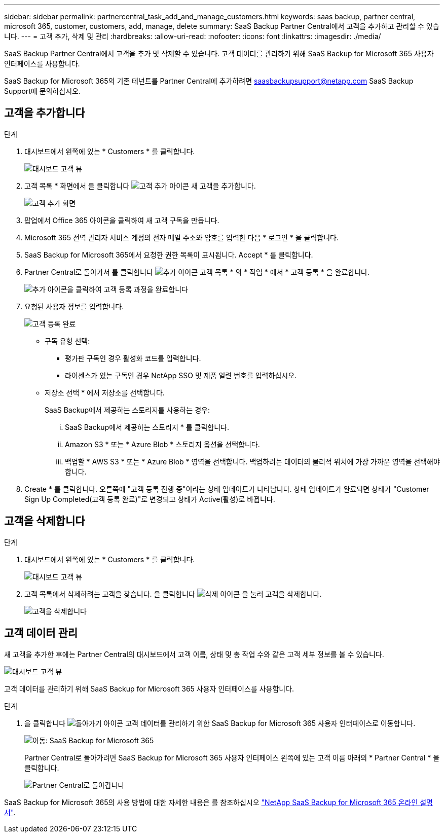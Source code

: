 ---
sidebar: sidebar 
permalink: partnercentral_task_add_and_manage_customers.html 
keywords: saas backup, partner central, microsoft 365, customer, customers, add, manage, delete 
summary: SaaS Backup Partner Central에서 고객을 추가하고 관리할 수 있습니다. 
---
= 고객 추가, 삭제 및 관리
:hardbreaks:
:allow-uri-read: 
:nofooter: 
:icons: font
:linkattrs: 
:imagesdir: ./media/


[role="lead"]
SaaS Backup Partner Central에서 고객을 추가 및 삭제할 수 있습니다. 고객 데이터를 관리하기 위해 SaaS Backup for Microsoft 365 사용자 인터페이스를 사용합니다.

SaaS Backup for Microsoft 365의 기존 테넌트를 Partner Central에 추가하려면 saasbackupsupport@netapp.com SaaS Backup Support에 문의하십시오.



== 고객을 추가합니다

.단계
. 대시보드에서 왼쪽에 있는 * Customers * 를 클릭합니다.
+
image:dashboard_customer_view.png["대시보드 고객 뷰"]

. 고객 목록 * 화면에서 을 클릭합니다 image:add_customer_icon.png["고객 추가 아이콘"] 새 고객을 추가합니다.
+
image:add_customer_screen.png["고객 추가 화면"]

. 팝업에서 Office 365 아이콘을 클릭하여 새 고객 구독을 만듭니다.
. Microsoft 365 전역 관리자 서비스 계정의 전자 메일 주소와 암호를 입력한 다음 * 로그인 * 을 클릭합니다.
. SaaS Backup for Microsoft 365에서 요청한 권한 목록이 표시됩니다. Accept * 를 클릭합니다.
. Partner Central로 돌아가서 를 클릭합니다 image:add_icon.png["추가 아이콘"] 고객 목록 * 의 * 작업 * 에서 * 고객 등록 * 을 완료합니다.
+
image:complete_customer_signup.png["추가 아이콘을 클릭하여 고객 등록 과정을 완료합니다"]

. 요청된 사용자 정보를 입력합니다.
+
image:complete_customer_signup_window.png["고객 등록 완료"]

+
** 구독 유형 선택:
+
*** 평가판 구독인 경우 활성화 코드를 입력합니다.
*** 라이센스가 있는 구독인 경우 NetApp SSO 및 제품 일련 번호를 입력하십시오.


** 저장소 선택 * 에서 저장소를 선택합니다.
+
SaaS Backup에서 제공하는 스토리지를 사용하는 경우:

+
... SaaS Backup에서 제공하는 스토리지 * 를 클릭합니다.
... Amazon S3 * 또는 * Azure Blob * 스토리지 옵션을 선택합니다.
... 백업할 * AWS S3 * 또는 * Azure Blob * 영역을 선택합니다. 백업하려는 데이터의 물리적 위치에 가장 가까운 영역을 선택해야 합니다.




. Create * 를 클릭합니다. 오른쪽에 "고객 등록 진행 중"이라는 상태 업데이트가 나타납니다. 상태 업데이트가 완료되면 상태가 "Customer Sign Up Completed(고객 등록 완료)"로 변경되고 상태가 Active(활성)로 바뀝니다.




== 고객을 삭제합니다

.단계
. 대시보드에서 왼쪽에 있는 * Customers * 를 클릭합니다.
+
image:dashboard_customer_view.png["대시보드 고객 뷰"]

. 고객 목록에서 삭제하려는 고객을 찾습니다. 을 클릭합니다 image:delete_icon_red.png["삭제 아이콘"] 을 눌러 고객을 삭제합니다.
+
image:delete_customer.png["고객을 삭제합니다"]





== 고객 데이터 관리

새 고객을 추가한 후에는 Partner Central의 대시보드에서 고객 이름, 상태 및 총 작업 수와 같은 고객 세부 정보를 볼 수 있습니다.

image:dashboard_customers_view.png["대시보드 고객 뷰"]

고객 데이터를 관리하기 위해 SaaS Backup for Microsoft 365 사용자 인터페이스를 사용합니다.

.단계
. 을 클릭합니다 image:return_icon.png["돌아가기 아이콘"] 고객 데이터를 관리하기 위한 SaaS Backup for Microsoft 365 사용자 인터페이스로 이동합니다.
+
image:redirect_customer_saasbackup.png["이동: SaaS Backup for Microsoft 365"]

+
Partner Central로 돌아가려면 SaaS Backup for Microsoft 365 사용자 인터페이스 왼쪽에 있는 고객 이름 아래의 * Partner Central * 을 클릭합니다.

+
image:return_partner_central.png["Partner Central로 돌아갑니다"]



SaaS Backup for Microsoft 365의 사용 방법에 대한 자세한 내용은 를 참조하십시오 link:https://docs.netapp.com/us-en/saasbackupO365["NetApp SaaS Backup for Microsoft 365 온라인 설명서"].
